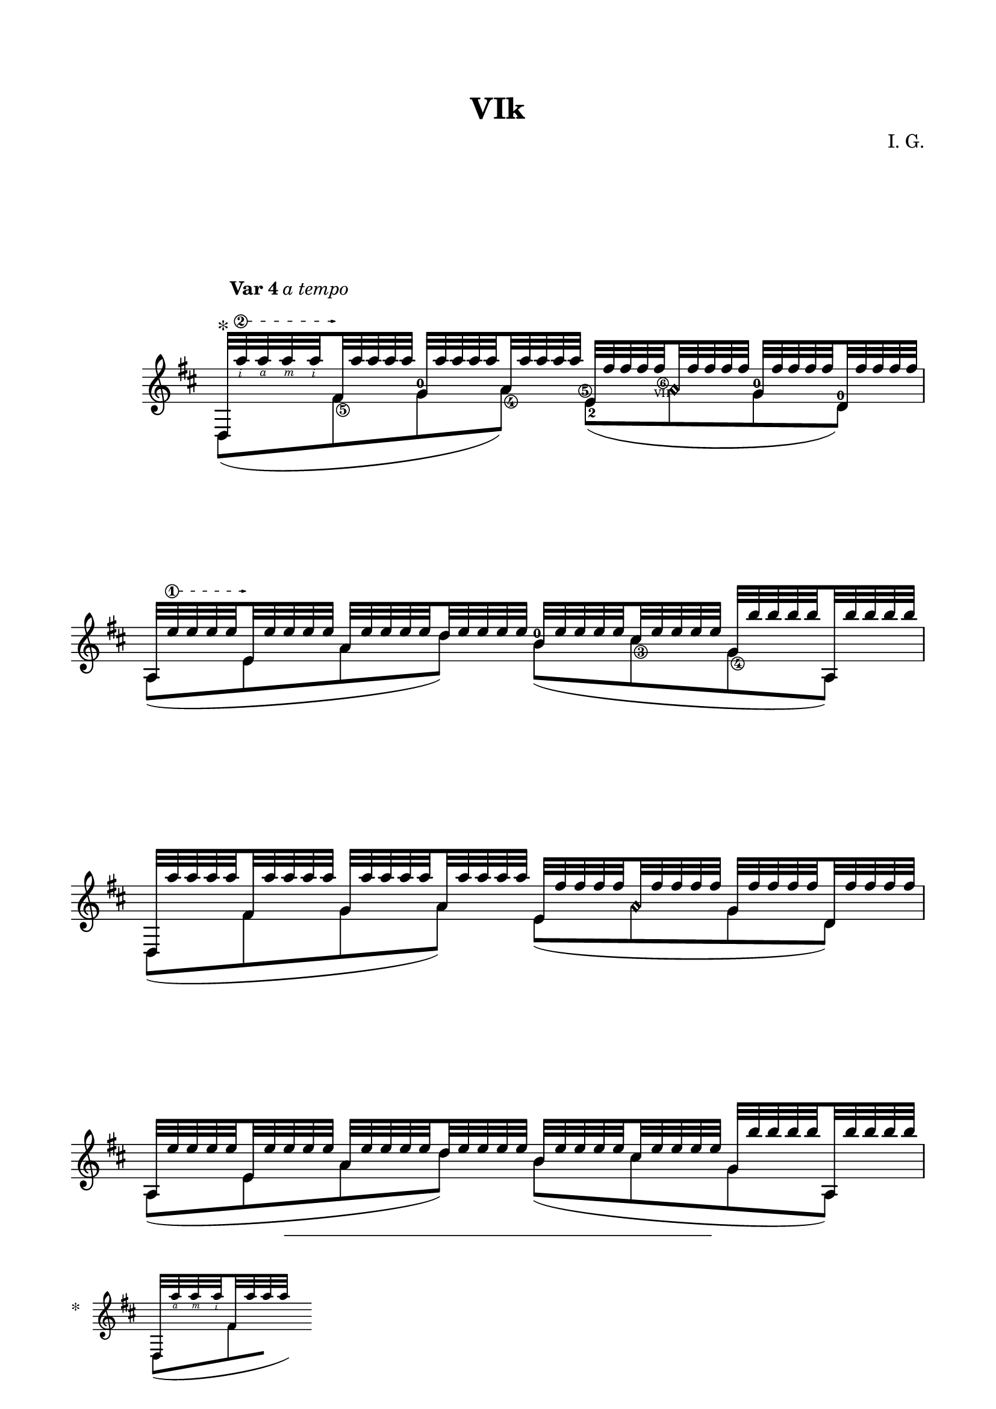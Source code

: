 \version "2.19.15"

\language "deutsch"

\paper {
  #(set-paper-size "a4")
  top-markup-spacing.basic-distance = 8
  markup-system-spacing.basic-distance = 25
  top-system-spacing.basic-distance = 20
  system-system-spacing.basic-distance = 25
  %score-system-spacing.basic-distance = 28
  last-bottom-spacing.basic-distance = 20
  
  %two-sided = ##t
  %inner-margin = 25
  %outer-margin = 15
  left-margin = 15
  right-margin = 15
  
  footnote-padding = 8
  footnote-footer-padding = 7
}

\header {
  title = "VIk"
  composer = "I. G."
  tagline = \markup {\char ##x00A9 "Ilja Grischunin"}
}

\layout{
  \context {
    \Voice
    \override Glissando.thickness = #1.5
    \override Glissando.gap = #0.1
  }
  \context {
    \Score
    \remove "Bar_number_engraver"
  }
}
%%%%%%%%%%%%%%%%%%%%%%%%%%%%%%%%%%%%%%
#(define RH rightHandFinger)

xLV = #(define-music-function (parser location further) (number?) #{
  \once \override LaissezVibrerTie.X-extent = #'(0 . 0)
  \once \override LaissezVibrerTie.details.note-head-gap = #(/
                                                                  further -2)
  \once \override LaissezVibrerTie.extra-offset = #(cons (/
                                                             further 2) 0)
         #})

stringNumberSpanner =
#(define-music-function (parser location StringNumber) (string?)
  #{
    %\override TextSpanner.style = #'solid
    \override TextSpanner.font-size = #-5
    \override TextSpanner.dash-fraction = #0.3
    \override TextSpanner.dash-period = #1.5
    \override TextSpanner.bound-details.right.arrow = ##t
    \override TextSpanner.arrow-width = #0.2
    \override TextSpanner.arrow-length = #0.7
    \override TextSpanner.bound-details.left.stencil-align-dir-y = #CENTER
    \override TextSpanner.bound-details.left.text = \markup { \circle \number #StringNumber }
  #})

%%%%%%%%%%%%%%% VAR 4 %%%%%%%%%%%%%%%%
\markup { 
  \null 
  \footnote 
  \null 
  \concat { 
    "*" \hspace #1.5
    \score {
      \relative {
      	\key d \major
      	\magnifyStaff #(magstep -2)
      	\override Staff.TimeSignature.stencil = ##f
      	\override TupletNumber.transparent = ##t
      	<<
      		{
      			\set subdivideBeams = ##t
      			\set baseMoment = #(ly:make-moment 1/8)
      			\set beatStructure = #'(2 2 2 2)
      			\override Fingering.staff-padding = #'()
          	\override StrokeFinger.extra-offset = #'(-1.5 . -1.5)
            d32 a'''\RH #4 a\RH #3 a\RH #2 fis, a' a a s
      		}
      		\\
      		{
      			\shape #'((0 . 0) (1 . 0) (2 . 0) (3 . 0)) Slur
      			d,,,8([ \set stemRightBeamCount = #1 fis'16
      			\hideNotes \set stemLeftBeamCount = #1 g16)]
      		}
      	>>
      }
      \layout {
        indent = 0
      }
    }
  }
}
\score {
  <<
    \new Staff \relative {
      \key d \major
      \time 4/4
      \override Staff.TimeSignature.stencil = ##f
      \mergeDifferentlyHeadedOn
      \mergeDifferentlyDottedOn
      \override Score.RehearsalMark.extra-offset = #'(4 . 1.5)
      \mark \markup{\fontsize #-2 {\bold {Var 4} \italic {a tempo}}}
      <<
        {
          \set subdivideBeams = ##t
          \set baseMoment = #(ly:make-moment 1/8)
          \set beatStructure = #'(2 2 2 2)
          \override TupletNumber.stencil = ##f
          \tuplet 10/8 4 {
          	\override Fingering.staff-padding = #'()
          	\override StrokeFinger.extra-offset = #'(-1.5 . -1.5)
          	\textSpannerUp
          	\stringNumberSpanner "2"
          	\once\override TextScript.font-size = 2
          	%\once\override TextScript.extra-offset = #'(0 . 0)
            d32^"*" a'''\RH #2 \startTextSpan a\RH #4 a\RH #3 a\RH #2 
            fis,\stopTextSpan a' a a a g, a' a a a a, a' a a a
            e, fis' fis fis 
            \override TextScript.font-size = -5
            \once\override TextScript.extra-offset = #'(0.7 . -6.3)
            fis-\markup {\circle\bold 6}
            \once\override TextScript.extra-offset = #'(-1.8 . -7.3)
            a,\harmonic-"VII" fis' fis fis fis
            g, fis' fis fis fis d, fis' fis fis fis
            \stringNumberSpanner "1"
            a,, e''\startTextSpan e e e e,\stopTextSpan e' e e e a, e' e e e d e e e e
            h e e e e cis e e e e g, h' h h h a,, h'' h h h
            d,,, a''' a a a fis, a' a a a g, a' a a a a, a' a a a
            e, fis' fis fis fis a,\harmonic fis' fis fis fis
            g, fis' fis fis fis d, fis' fis fis fis
            %\pageBreak
            a,, e'' e e e e, e' e e e a, e' e e e d e e e e
            h e e e e cis e e e e g, h' h h h a,, h'' h h h
            d,,, d'' d d d h, d' d d d fis, a' a a a g, a' a a a
            \override TextScript.font-size = -2
            g,,-"V" cis'' cis cis cis d,, cis'' cis cis cis
            a, cis' cis cis cis d, h' h h h
            a,,-"II" fis'' fis fis fis d, fis' fis fis fis
            a, fis' fis fis fis e a_4 a a a
            d, e e e e a, e' e e e e, e' e e e a,, e'' e e e
            d,, a'''_4 a a a a,, a'' a a a fis, d'_1 d d d g, d' d d d
            b, a'' a a a g, a' a a a d, e e e e e, e' e e e
            d,-"II" fis' fis fis fis e fis fis fis fis
            d fis fis fis fis a, fis' fis fis fis
            c, g'' g g g e, g' g g g g, g' g g g c, g' g g g
            \override Fingering.extra-offset = #'(-1.2 . 1.8)
            d a'_4 a a a g, h'_4 h h h fis, h' h h h e,, cis''_4 cis cis cis
          }
          \set stringNumberOrientations = #'(left)
          \revert TextScript.font-size
          d4_4-\markup{\italic rit.} d,\3
        }
        \\
        {
        	\override Fingering.staff-padding = #'()
        	\shape #'((0.3 . 0) (1 . -1) (-0.5 . -1) (-0.3 . 0)) Slur
          d,,8( 
          \once\override StringNumber.extra-offset = #'(0.6 . -6.3)
          fis'\5 
          \once\override Fingering.extra-offset = #'(-0.2 . -0.3)
          g^0 
          \once\override StringNumber.extra-offset = #'(0.6 . -5.3)
          a\4) 
          \once\override StringNumber.extra-offset = #'(-0.6 . -4)
          \once\override Fingering.extra-offset = #'(0.2 . 3.2)
          \shape #'((0.3 . 0) (1 . -1) (-0.5 . -1) (-0.3 . 0)) Slur
          e-2\5( 
          a\harmonic
          \once\override Fingering.extra-offset = #'(-0.2 . -0.3)
          g^0 
          \once\override Fingering.extra-offset = #'(-0.2 . -0.3)
          d^0) a( e' a d)
          \once\override Fingering.extra-offset = #'(-0.2 . -0.3)
          h^0( 
          \once\override StringNumber.extra-offset = #'(0.6 . -4.3)
          cis\3 
          \once\override StringNumber.extra-offset = #'(0.6 . -5.7)
          g\4 a,)
          d,8( fis' g a) e( a\harmonic g d) a( e' a d) h( cis g a,)
          d,( h' fis' g) 
          \once\override Fingering.extra-offset = #'(-0.2 . -0.3)
          g,^1( 
          \once\override Fingering.extra-offset = #'(-0.2 . -0.3)
          d'^1 a' d) a,( d a' 
          \once\override Fingering.extra-offset = #'(-0.2 . -0.3)
          \arpeggioBracket
          \once\override Arpeggio.positions = #'(1.5 . 2.5)
          \once\override Arpeggio.padding = 0.1
          e'^4)\arpeggio 
          \once\override Fingering.extra-offset = #'(-0.2 . -0.3)
          d^4( a e a,)
          d,( a' 
          \once\override Fingering.extra-offset = #'(-0.2 . -0.3)
          fis'^2 g) b,( g' d' e,) d( e' d a) c,( e g c)
          d 
          \once\override Fingering.extra-offset = #'(-0.2 . -0.3)
          g,^0
          \once\override StringNumber.extra-offset = #'(1.2 . -5.7)
          fis\4
          \once\override StringNumber.extra-offset = #'(1.2 . -6.3)
          e\5
          \once\override Fingering.extra-offset = #'(-1.3 . 1.5)
          d4-0 
          \set stringNumberOrientations = #'(left)
          <d, a' fis'\4>
        }
      >>
      \bar "||"
    }
    %{
    \new Staff = "ossia" \with {
      %\remove "Time_signature_engraver"
      %\hide Clef
      \magnifyStaff #(magstep -1)
      %\RemoveAllEmptyStaves
    }\relative {
      \key d \major
      \time 4/4
      \override Staff.TimeSignature.stencil = ##f
      <<
        {
          d32 a''' a a fis, a' a a g, a' a a a, a' a a
          e, fis' fis fis a,\harmonic fis' fis fis
          g, fis' fis fis d, fis' fis fis
          a,, e'' e e e, e' e e a, e' e e d e e e
          h e e e cis e e e g, h' h h a,, h'' h h
          d,,, a''' a a fis, a' a a g, a' a a a, a' a a
          e, fis' fis fis a,\harmonic fis' fis fis
          g, fis' fis fis d, fis' fis fis
          a,, e'' e e e, e' e e a, e' e e d e e e
          h e e e cis e e e g, h' h h a,, h'' h h
          d,,, d'' d d h, d' d d fis, a' a a g, a' a a
          g,, cis'' cis cis d,, cis'' cis cis
          a, cis' cis cis d, h' h h
          a,, fis'' fis fis d, fis' fis fis
          a, fis' fis fis e a a a
          d, e e e a, e' e e e, e' e e a,, e'' e e
          d,, a''' a a a,, a'' a a fis, d' d d g, d' d d
          b, a'' a a g, a' a a d, e e e e, e' e e
          d, fis' fis fis e fis fis fis
          d fis fis fis a, fis' fis fis
          c, g'' g g e, g' g g g, g' g g c, g' g g
          d a' a a g, h' h h fis, h' h h e,, cis'' cis cis
          d4 d,
        }
        \\
        {
          d,,8( fis' g a) e( a\harmonic g d) a( e' a d) h( cis g a,)
          d,8( fis' g a) e( a\harmonic g d) a( e' a d) h( cis g a,)
          d,( h' fis' g) g,( d' a' d) a,( d a' e') d( a e a,)
          d,( a' fis' g) b,( g' d' e,) d( e' d a) c,( e g c)
          d g, fis e  d4 <d, a' fis'>
        }
      >>
    }
    %}
  >>
}